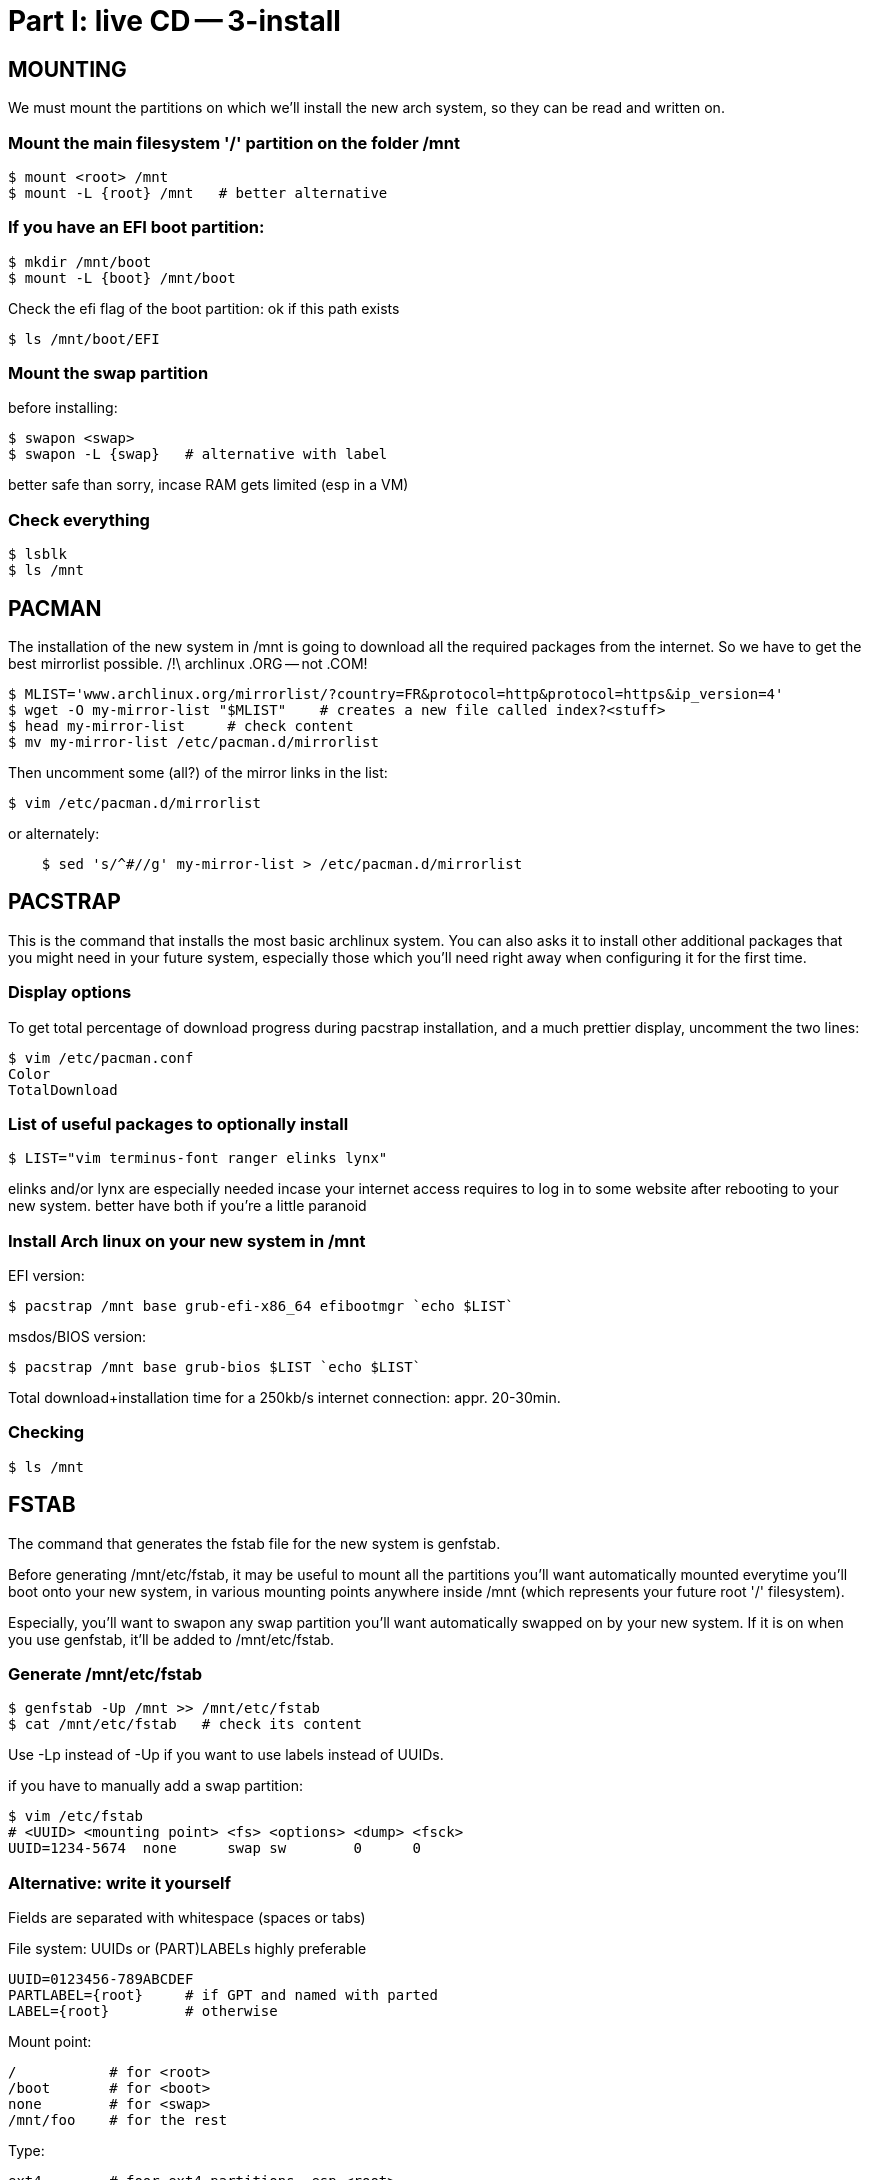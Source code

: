 = Part I: live CD -- 3-install

== MOUNTING

We must mount the partitions on which we'll install the new arch system, so they can be read and written on.

=== Mount the main filesystem '/' partition on the folder /mnt

    $ mount <root> /mnt
    $ mount -L {root} /mnt   # better alternative

=== If you have an EFI boot partition:

    $ mkdir /mnt/boot
    $ mount -L {boot} /mnt/boot

Check the efi flag of the boot partition: ok if this path exists

    $ ls /mnt/boot/EFI

=== Mount the swap partition

before installing:

    $ swapon <swap>
    $ swapon -L {swap}   # alternative with label

better safe than sorry, incase RAM gets limited (esp in a VM)

=== Check everything

    $ lsblk
    $ ls /mnt



== PACMAN

The installation of the new system in /mnt is going to download
all the required packages from the internet. So we have to get the best
mirrorlist possible.
/!\ archlinux .ORG -- not .COM!

    $ MLIST='www.archlinux.org/mirrorlist/?country=FR&protocol=http&protocol=https&ip_version=4'
    $ wget -O my-mirror-list "$MLIST"    # creates a new file called index?<stuff>
    $ head my-mirror-list     # check content
    $ mv my-mirror-list /etc/pacman.d/mirrorlist

Then uncomment some (all?) of the mirror links in the list:

    $ vim /etc/pacman.d/mirrorlist

or alternately:
----
    $ sed 's/^#//g' my-mirror-list > /etc/pacman.d/mirrorlist
----



== PACSTRAP

This is the command that installs the most basic archlinux system.
You can also asks it to install other additional packages that you might
need in your future system, especially those which you'll need right away
when configuring it for the first time.

=== Display options

To get total percentage of download progress during pacstrap installation, and a much prettier
display, uncomment the two lines:

    $ vim /etc/pacman.conf
    Color
    TotalDownload

=== List of useful packages to optionally install

    $ LIST="vim terminus-font ranger elinks lynx"

elinks and/or lynx are especially needed incase your internet access requires to log in to some website after rebooting to your new system. better have both if you're a little paranoid

=== Install Arch linux on your new system in /mnt

EFI version:

    $ pacstrap /mnt base grub-efi-x86_64 efibootmgr `echo $LIST`

msdos/BIOS version:

    $ pacstrap /mnt base grub-bios $LIST `echo $LIST`

Total download+installation time for a 250kb/s internet connection: appr. 20-30min.

=== Checking

    $ ls /mnt



== FSTAB

The command that generates the fstab file for the new system
is genfstab.

Before generating /mnt/etc/fstab, it may be useful to mount
all the partitions you'll want automatically mounted everytime
you'll boot onto your new system, in various mounting points
anywhere inside /mnt (which represents your future root '/' filesystem).

Especially, you'll want to swapon any swap partition you'll want automatically swapped on by your new system. If it is on when you use genfstab, it'll be added to /mnt/etc/fstab.

=== Generate /mnt/etc/fstab

    $ genfstab -Up /mnt >> /mnt/etc/fstab
    $ cat /mnt/etc/fstab   # check its content

Use -Lp instead of -Up if you want to use labels instead of UUIDs.

if you have to manually add a swap partition:

    $ vim /etc/fstab
    # <UUID> <mounting point> <fs> <options> <dump> <fsck>
    UUID=1234-5674  none      swap sw        0      0

=== Alternative: write it yourself

Fields are separated with whitespace (spaces or tabs)

File system: UUIDs or (PART)LABELs highly preferable

    UUID=0123456-789ABCDEF
    PARTLABEL={root}     # if GPT and named with parted
    LABEL={root}         # otherwise

Mount point:

    /           # for <root>
    /boot       # for <boot>
    none        # for <swap>
    /mnt/foo    # for the rest

Type:

    ext4        # foor ext4 partitions, esp <root>
    vfat        # for <boot> and other fat partitions
    swap        # for <swap>

Options:

    defaults,relatime  # good for most use cases, esp /
    sw                 # for swap partitions

Options generated by genfstab:

    rw,relatime        # genfstab for ext4 partitions
    defaults,pri=-2    # genfstab for swap partitions

Other options one might want to add to the comma-separated list:

    user,exec     # anyone can mount this partition
    nosuid        # deactivate suid (implied by user)
    nofail        # if sometimes the partition isn't there
    noauto        # don't automatically mount on startup

Note that the latter option also prevents `mount -a` from mounting that partition. That's probably what the system calls on startup anyway.

exec is added after user to override the implicit noexec that ships with the user option, and which would totally prevent anyone from executing any program stored in that partition.

Dump field: Always put a '0' for dump for every partition.

Fsck field: use '1' for fsck of <root>, and '2' for nearly any other partition, including <boot>. The exception being any swap partition, for which you'll want to put a '0'.

In the special case of the <boot> partition, it seems genfstab inserts a real big amount of options:

    rw,relatime,fmask=0022,dmask=0022,codepage=437,iocharset=iso8059-1,shortname=mixed,utf8,errors=remount-ro

You're probably better off leaving that to genfstab and adding stuff after it.
